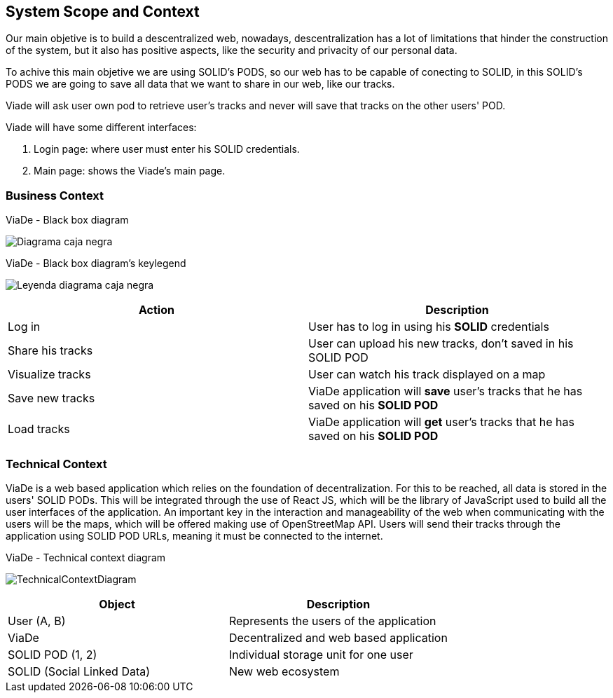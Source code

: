 [[section-system-scope-and-context]]
== System Scope and Context

Our main objetive is to build a descentralized web, nowadays, descentralization has a lot of limitations that hinder the construction of the system, but it also has positive aspects, like the security and privacity of our personal data.

To achive this main objetive we are using SOLID's PODS, so our web has to be capable of conecting to SOLID, in this SOLID's PODS we are going to save all data that we want to share in our web, like our tracks.

Viade will ask user own pod to retrieve user's tracks and never will save that tracks on the other users' POD.

Viade will have some different interfaces: 
****
. Login page: where user must enter his SOLID credentials. +
. Main page: shows the Viade's main page.
****

=== Business Context
****
.ViaDe - Black box diagram
image:Diagrama_caja_negra.PNG[]
****
****
.ViaDe - Black box diagram's keylegend
image:Leyenda_diagrama_caja_negra.PNG[]
****
[options="header",cols="1,1"]
|===
|Action |Description
|Log in |User has to log in using his *SOLID* credentials
|Share his tracks |User can upload his new tracks, don't saved in his SOLID POD
|Visualize tracks |User can watch his track displayed on a map
|Save new tracks |ViaDe application will *save* user's tracks that he has saved on his *SOLID POD*
|Load tracks |ViaDe application will *get* user's tracks that he has saved on his *SOLID POD*
|===
=== Technical Context

****

ViaDe is a web based application which relies on the foundation of decentralization. For this to be reached, all data is stored in the users' SOLID PODs. This will be integrated through the use of React JS, which will be the library of JavaScript used to build all the user interfaces of the application. An important key in the interaction and manageability of the web when communicating with the users will be the maps, which will be offered making use of OpenStreetMap API. Users will send their tracks through the application using SOLID POD URLs, meaning it must be connected to the internet.

****

****
.ViaDe - Technical context diagram
image:TechnicalContextDiagram.png[]
****

[options="header",cols="1,1"]
|===
|Object |Description
|User (A, B) |Represents the users of the application
|ViaDe |Decentralized and web based application
|SOLID POD (1, 2) |Individual storage unit for one user
|SOLID (Social Linked Data) |New web ecosystem
|===